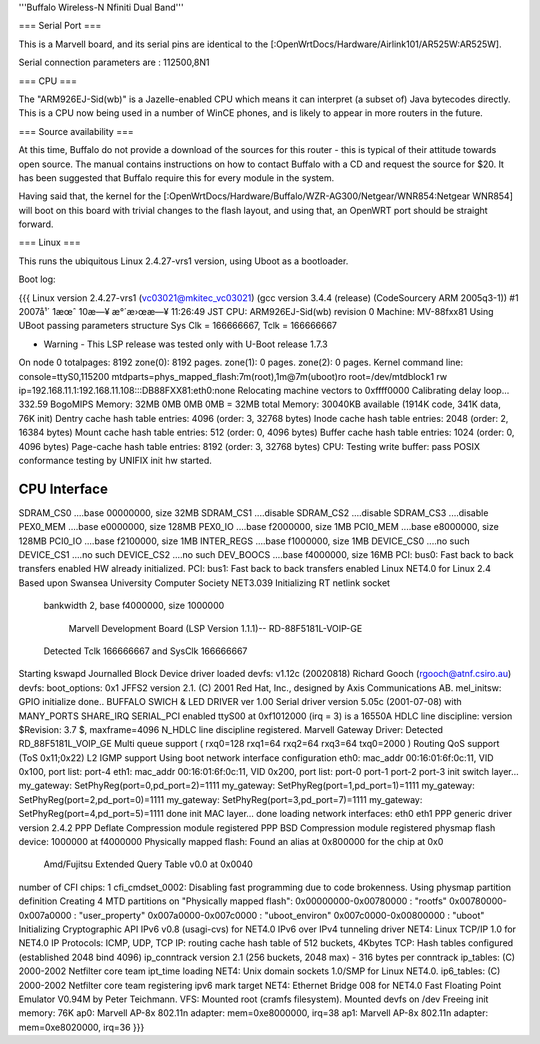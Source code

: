 '''Buffalo Wireless-N Nfiniti Dual Band'''

=== Serial Port ===

This is a Marvell board, and its serial pins are identical to the [:OpenWrtDocs/Hardware/Airlink101/AR525W:AR525W]. 

Serial connection parameters are : 112500,8N1

=== CPU ===

The "ARM926EJ-Sid(wb)" is a Jazelle-enabled CPU which means it can interpret (a subset of) Java bytecodes directly.  This is a CPU now being used in a number of WinCE phones, and is likely to appear in more routers in the future.

=== Source availability ===

At this time, Buffalo do not provide a download of the sources for this router - this is typical of their attitude towards open source.  The manual contains instructions on how to contact Buffalo with a CD and request the source for $20.  It has been suggested that Buffalo require this for every module in the system.

Having said that, the kernel for the [:OpenWrtDocs/Hardware/Buffalo/WZR-AG300/Netgear/WNR854:Netgear WNR854] will boot on this board with trivial changes to the flash layout, and using that, an OpenWRT port should be straight forward.

=== Linux ===

This runs the ubiquitous Linux 2.4.27-vrs1 version, using Uboot as a bootloader. 

Boot log:

{{{
Linux version 2.4.27-vrs1 (vc03021@mkitec_vc03021) (gcc version 3.4.4 (release) (CodeSourcery ARM 2005q3-1)) #1 2007å¹´ 1æœˆ 10æ—¥ æ°´æ›œæ—¥ 11:26:49 JST
CPU: ARM926EJ-Sid(wb) revision 0
Machine: MV-88fxx81
Using UBoot passing parameters structure
Sys Clk = 166666667, Tclk = 166666667


- Warning - This LSP release was tested only with U-Boot release 1.7.3 

On node 0 totalpages: 8192
zone(0): 8192 pages.
zone(1): 0 pages.
zone(2): 0 pages.
Kernel command line: console=ttyS0,115200 mtdparts=phys_mapped_flash:7m(root),1m@7m(uboot)ro root=/dev/mtdblock1 rw ip=192.168.11.1:192.168.11.108:::DB88FXX81:eth0:none
Relocating machine vectors to 0xffff0000
Calibrating delay loop... 332.59 BogoMIPS
Memory: 32MB 0MB 0MB 0MB = 32MB total
Memory: 30040KB available (1914K code, 341K data, 76K init)
Dentry cache hash table entries: 4096 (order: 3, 32768 bytes)
Inode cache hash table entries: 2048 (order: 2, 16384 bytes)
Mount cache hash table entries: 512 (order: 0, 4096 bytes)
Buffer cache hash table entries: 1024 (order: 0, 4096 bytes)
Page-cache hash table entries: 8192 (order: 3, 32768 bytes)
CPU: Testing write buffer: pass
POSIX conformance testing by UNIFIX
init hw started.

CPU Interface
-------------
SDRAM_CS0 ....base 00000000, size  32MB 
SDRAM_CS1 ....disable
SDRAM_CS2 ....disable
SDRAM_CS3 ....disable
PEX0_MEM ....base e0000000, size 128MB 
PEX0_IO ....base f2000000, size   1MB 
PCI0_MEM ....base e8000000, size 128MB 
PCI0_IO ....base f2100000, size   1MB 
INTER_REGS ....base f1000000, size   1MB 
DEVICE_CS0 ....no such
DEVICE_CS1 ....no such
DEVICE_CS2 ....no such
DEV_BOOCS ....base f4000000, size  16MB 
PCI: bus0: Fast back to back transfers enabled
HW already initialized.
PCI: bus1: Fast back to back transfers enabled
Linux NET4.0 for Linux 2.4
Based upon Swansea University Computer Society NET3.039
Initializing RT netlink socket
 bankwidth 2, base f4000000, size 1000000

  Marvell Development Board (LSP Version 1.1.1)-- RD-88F5181L-VOIP-GE 

 Detected Tclk 166666667 and SysClk 166666667 
Starting kswapd
Journalled Block Device driver loaded
devfs: v1.12c (20020818) Richard Gooch (rgooch@atnf.csiro.au)
devfs: boot_options: 0x1
JFFS2 version 2.1. (C) 2001 Red Hat, Inc., designed by Axis Communications AB.
mel_initsw: GPIO initialize done..
BUFFALO SWICH & LED DRIVER ver 1.00
Serial driver version 5.05c (2001-07-08) with MANY_PORTS SHARE_IRQ SERIAL_PCI enabled
ttyS00 at 0xf1012000 (irq = 3) is a 16550A
HDLC line discipline: version $Revision: 3.7 $, maxframe=4096
N_HDLC line discipline registered.
Marvell Gateway Driver:
Detected RD_88F5181L_VOIP_GE
Multi queue support ( rxq0=128 rxq1=64 rxq2=64 rxq3=64 txq0=2000 )
Routing QoS support (ToS 0x11;0x22)
L2 IGMP support
Using boot network interface configuration
eth0: mac_addr 00:16:01:6f:0c:11, VID 0x100, port list: port-4 
eth1: mac_addr 00:16:01:6f:0c:11, VID 0x200, port list: port-0 port-1 port-2 port-3 
init switch layer... my_gateway: SetPhyReg(port=0,pd_port=2)=1111
my_gateway: SetPhyReg(port=1,pd_port=1)=1111
my_gateway: SetPhyReg(port=2,pd_port=0)=1111
my_gateway: SetPhyReg(port=3,pd_port=7)=1111
my_gateway: SetPhyReg(port=4,pd_port=5)=1111
done
init MAC layer... done
loading network interfaces: eth0 eth1 
PPP generic driver version 2.4.2
PPP Deflate Compression module registered
PPP BSD Compression module registered
physmap flash device: 1000000 at f4000000
Physically mapped flash: Found an alias at 0x800000 for the chip at 0x0
 Amd/Fujitsu Extended Query Table v0.0 at 0x0040
number of CFI chips: 1
cfi_cmdset_0002: Disabling fast programming due to code brokenness.
Using physmap partition definition
Creating 4 MTD partitions on "Physically mapped flash":
0x00000000-0x00780000 : "rootfs"
0x00780000-0x007a0000 : "user_property"
0x007a0000-0x007c0000 : "uboot_environ"
0x007c0000-0x00800000 : "uboot"
Initializing Cryptographic API
IPv6 v0.8 (usagi-cvs) for NET4.0
IPv6 over IPv4 tunneling driver
NET4: Linux TCP/IP 1.0 for NET4.0
IP Protocols: ICMP, UDP, TCP
IP: routing cache hash table of 512 buckets, 4Kbytes
TCP: Hash tables configured (established 2048 bind 4096)
ip_conntrack version 2.1 (256 buckets, 2048 max) - 316 bytes per conntrack
ip_tables: (C) 2000-2002 Netfilter core team
ipt_time loading
NET4: Unix domain sockets 1.0/SMP for Linux NET4.0.
ip6_tables: (C) 2000-2002 Netfilter core team
registering ipv6 mark target
NET4: Ethernet Bridge 008 for NET4.0
Fast Floating Point Emulator V0.94M by Peter Teichmann.
VFS: Mounted root (cramfs filesystem).
Mounted devfs on /dev
Freeing init memory: 76K
ap0: Marvell AP-8x 802.11n adapter: mem=0xe8000000, irq=38
ap1: Marvell AP-8x 802.11n adapter: mem=0xe8020000, irq=36
}}}
